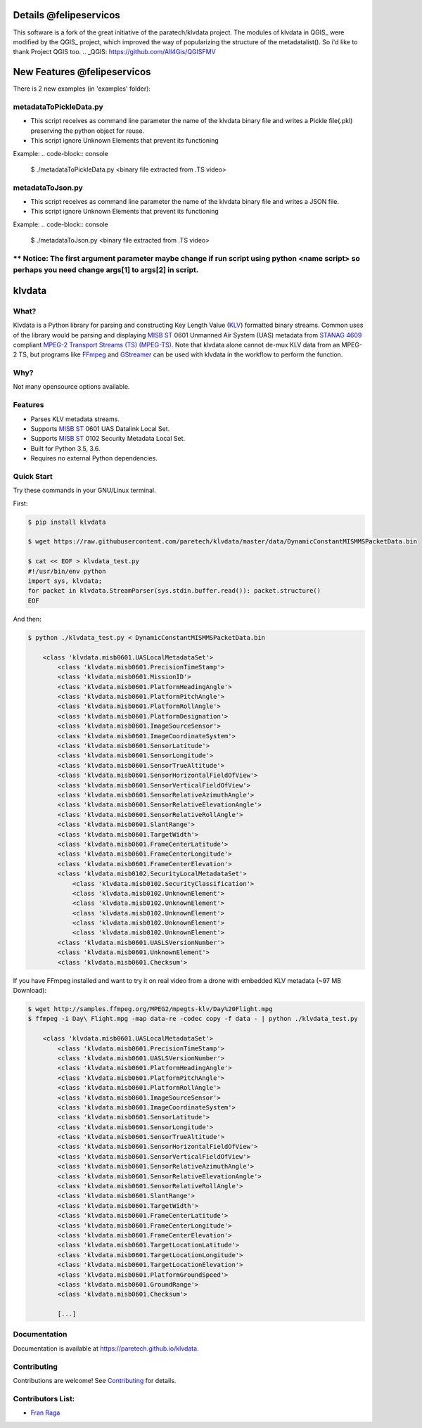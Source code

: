 Details @felipeservicos
=======================
This software is a fork of the great initiative of the paratech/klvdata project. The modules of klvdata in QGIS_ were modified by the QGIS_ project, which improved the way of popularizing the structure of the metadatalist(). So i'd like to thank Project QGIS too.
.. _QGIS: https://github.com/All4Gis/QGISFMV

New Features @felipeservicos
============================
There is 2 new examples (in 'examples' folder):

metadataToPickleData.py  
-----------------------
- This script receives as  command line parameter the name of the klvdata binary file and  writes a Pickle file(.pkl) preserving the python object for reuse.
- This script ignore Unknown Elements that prevent its functioning

Example:
.. code-block:: console

    $ ./metadataToPickleData.py <binary file extracted from .TS video>



metadataToJson.py
-----------------
- This script receives as command line parameter the name of the klvdata binary file and writes a JSON file.
- This script ignore Unknown Elements that prevent its functioning

Example:
.. code-block:: console

    $ ./metadataToJson.py <binary file extracted from .TS video>



** Notice: The first argument parameter maybe change if run script using python <name script> so perhaps you need change args[1] to args[2] in script.
----------

klvdata
=======
.. image:: https://travis-ci.org/paretech/klvdata.svg?branch=master
    :target: https://travis-ci.org/paretech/klvdata

.. image:: https://coveralls.io/repos/github/paretech/klvdata/badge.svg?branch=master
    :target: https://coveralls.io/github/paretech/klvdata?branch=master

.. image:: https://img.shields.io/pypi/v/klvdata.svg
        :target: https://pypi.org/project/klvdata/

What?
-----
Klvdata is a Python library for parsing and constructing Key Length Value (KLV_) formatted binary streams. Common uses of the library would be parsing and displaying `MISB ST`_ 0601 Unmanned Air System (UAS) metadata from `STANAG 4609`_ compliant `MPEG-2 Transport Streams (TS) (MPEG-TS)`_. Note that klvdata alone cannot de-mux KLV data from an MPEG-2 TS, but programs like FFmpeg_ and GStreamer_ can be used with klvdata in the workflow to perform the function.

.. _KLV: https://en.wikipedia.org/wiki/KLV
.. _STANAG 4609: http://www.gwg.nga.mil/misb/docs/nato_docs/STANAG_4609_Ed3.pdf
.. _MPEG-2 Transport Streams (TS) (MPEG-TS): https://en.wikipedia.org/wiki/MPEG_transport_stream
.. _MISB ST: http://www.gwg.nga.mil/misb/st_pubs.html
.. _FFMpeg: https://www.ffmpeg.org/
.. _GStreamer: https://gstreamer.freedesktop.org/


Why?
----
Not many opensource options available.

Features
--------
- Parses KLV metadata streams.
- Supports `MISB ST`_ 0601 UAS Datalink Local Set.
- Supports `MISB ST`_ 0102 Security Metadata Local Set.
- Built for Python 3.5, 3.6.
- Requires no external Python dependencies.

.. _MISB ST: http://www.gwg.nga.mil/misb/st_pubs.html

Quick Start
-----------
Try these commands in your GNU/Linux terminal.

First:

.. code-block:: console

    $ pip install klvdata
    
    $ wget https://raw.githubusercontent.com/paretech/klvdata/master/data/DynamicConstantMISMMSPacketData.bin

    $ cat << EOF > klvdata_test.py
    #!/usr/bin/env python
    import sys, klvdata;
    for packet in klvdata.StreamParser(sys.stdin.buffer.read()): packet.structure()
    EOF


And then:

.. code-block:: console

    $ python ./klvdata_test.py < DynamicConstantMISMMSPacketData.bin

        <class 'klvdata.misb0601.UASLocalMetadataSet'>
            <class 'klvdata.misb0601.PrecisionTimeStamp'>
            <class 'klvdata.misb0601.MissionID'>
            <class 'klvdata.misb0601.PlatformHeadingAngle'>
            <class 'klvdata.misb0601.PlatformPitchAngle'>
            <class 'klvdata.misb0601.PlatformRollAngle'>
            <class 'klvdata.misb0601.PlatformDesignation'>
            <class 'klvdata.misb0601.ImageSourceSensor'>
            <class 'klvdata.misb0601.ImageCoordinateSystem'>
            <class 'klvdata.misb0601.SensorLatitude'>
            <class 'klvdata.misb0601.SensorLongitude'>
            <class 'klvdata.misb0601.SensorTrueAltitude'>
            <class 'klvdata.misb0601.SensorHorizontalFieldOfView'>
            <class 'klvdata.misb0601.SensorVerticalFieldOfView'>
            <class 'klvdata.misb0601.SensorRelativeAzimuthAngle'>
            <class 'klvdata.misb0601.SensorRelativeElevationAngle'>
            <class 'klvdata.misb0601.SensorRelativeRollAngle'>
            <class 'klvdata.misb0601.SlantRange'>
            <class 'klvdata.misb0601.TargetWidth'>
            <class 'klvdata.misb0601.FrameCenterLatitude'>
            <class 'klvdata.misb0601.FrameCenterLongitude'>
            <class 'klvdata.misb0601.FrameCenterElevation'>
            <class 'klvdata.misb0102.SecurityLocalMetadataSet'>
                <class 'klvdata.misb0102.SecurityClassification'>
                <class 'klvdata.misb0102.UnknownElement'>
                <class 'klvdata.misb0102.UnknownElement'>
                <class 'klvdata.misb0102.UnknownElement'>
                <class 'klvdata.misb0102.UnknownElement'>
                <class 'klvdata.misb0102.UnknownElement'>
            <class 'klvdata.misb0601.UASLSVersionNumber'>
            <class 'klvdata.misb0601.UnknownElement'>
            <class 'klvdata.misb0601.Checksum'>

If you have FFmpeg installed and want to try it on real video from a drone with embedded KLV metadata (~97 MB Download):

.. code-block:: console

    $ wget http://samples.ffmpeg.org/MPEG2/mpegts-klv/Day%20Flight.mpg
    $ ffmpeg -i Day\ Flight.mpg -map data-re -codec copy -f data - | python ./klvdata_test.py

        <class 'klvdata.misb0601.UASLocalMetadataSet'>
            <class 'klvdata.misb0601.PrecisionTimeStamp'>
            <class 'klvdata.misb0601.UASLSVersionNumber'>
            <class 'klvdata.misb0601.PlatformHeadingAngle'>
            <class 'klvdata.misb0601.PlatformPitchAngle'>
            <class 'klvdata.misb0601.PlatformRollAngle'>
            <class 'klvdata.misb0601.ImageSourceSensor'>
            <class 'klvdata.misb0601.ImageCoordinateSystem'>
            <class 'klvdata.misb0601.SensorLatitude'>
            <class 'klvdata.misb0601.SensorLongitude'>
            <class 'klvdata.misb0601.SensorTrueAltitude'>
            <class 'klvdata.misb0601.SensorHorizontalFieldOfView'>
            <class 'klvdata.misb0601.SensorVerticalFieldOfView'>
            <class 'klvdata.misb0601.SensorRelativeAzimuthAngle'>
            <class 'klvdata.misb0601.SensorRelativeElevationAngle'>
            <class 'klvdata.misb0601.SensorRelativeRollAngle'>
            <class 'klvdata.misb0601.SlantRange'>
            <class 'klvdata.misb0601.TargetWidth'>
            <class 'klvdata.misb0601.FrameCenterLatitude'>
            <class 'klvdata.misb0601.FrameCenterLongitude'>
            <class 'klvdata.misb0601.FrameCenterElevation'>
            <class 'klvdata.misb0601.TargetLocationLatitude'>
            <class 'klvdata.misb0601.TargetLocationLongitude'>
            <class 'klvdata.misb0601.TargetLocationElevation'>
            <class 'klvdata.misb0601.PlatformGroundSpeed'>
            <class 'klvdata.misb0601.GroundRange'>
            <class 'klvdata.misb0601.Checksum'>

            [...]

Documentation
-------------
Documentation is available at https://paretech.github.io/klvdata.

Contributing
------------
Contributions are welcome! See `Contributing <CONTRIBUTING.md>`_ for details.

Contributors List:
------------------
- `Fran Raga <https://github.com/All4Gis>`_
